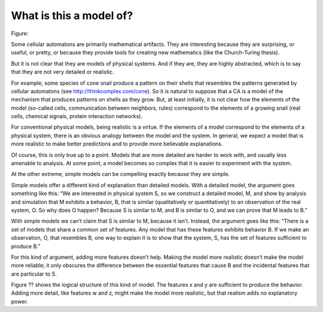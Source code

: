 What is this a model of?
------------------------

Figure::

Some cellular automatons are primarily mathematical artifacts. They are interesting because they are surprising, or useful, or pretty, or because they provide tools for creating new mathematics (like the Church-Turing thesis).

But it is not clear that they are models of physical systems. And if they are, they are highly abstracted, which is to say that they are not very detailed or realistic.

For example, some species of cone snail produce a pattern on their shells that resembles the patterns generated by cellular automatons (see http://thinkcomplex.com/cone). So it is natural to suppose that a CA is a model of the mechanism that produces patterns on shells as they grow. But, at least initially, it is not clear how the elements of the model (so-called cells, communication between neighbors, rules) correspond to the elements of a growing snail (real cells, chemical signals, protein interaction networks).

For conventional physical models, being realistic is a virtue. If the elements of a model correspond to the elements of a physical system, there is an obvious analogy between the model and the system. In general, we expect a model that is more realistic to make better predictions and to provide more believable explanations.

Of course, this is only true up to a point. Models that are more detailed are harder to work with, and usually less amenable to analysis. At some point, a model becomes so complex that it is easier to experiment with the system.

At the other extreme, simple models can be compelling exactly because they are simple.

Simple models offer a different kind of explanation than detailed models. With a detailed model, the argument goes something like this: “We are interested in physical system S, so we construct a detailed model, M, and show by analysis and simulation that M exhibits a behavior, B, that is similar (qualitatively or quantitatively) to an observation of the real system, O. So why does O happen? Because S is similar to M, and B is similar to O, and we can prove that M leads to B.”

With simple models we can’t claim that S is similar to M, because it isn’t. Instead, the argument goes like this: “There is a set of models that share a common set of features. Any model that has these features exhibits behavior B. If we make an observation, O, that resembles B, one way to explain it is to show that the system, S, has the set of features sufficient to produce B.”

For this kind of argument, adding more features doesn’t help. Making the model more realistic doesn’t make the model more reliable; it only obscures the difference between the essential features that cause B and the incidental features that are particular to S.

Figure ?? shows the logical structure of this kind of model. The features x and y are sufficient to produce the behavior. Adding more detail, like features w and z, might make the model more realistic, but that realism adds no explanatory power.